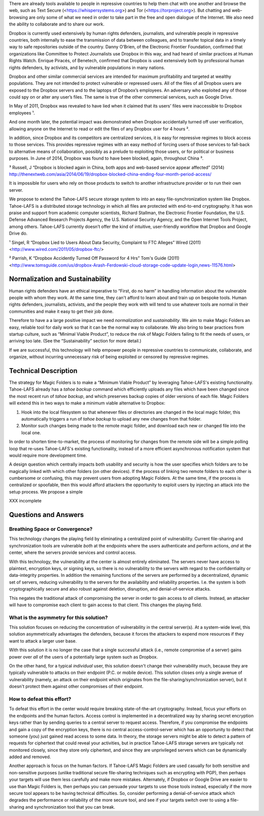 ﻿

There are already tools available to people in repressive countries to help
them chat with one another and browse the web, such as Text Secure
(<https://whispersystems.org>) and Tor (<https://torproject.org>). But
chatting and web-browsing are only some of what we need in order to take part
in the free and open dialogue of the Internet. We also need the ability to
collaborate and to share our work.

Dropbox is currently used extensively by human rights defenders, journalists,
and vulnerable people in repressive countries, both internally to ease the
transmission of data between colleagues, and to transfer topical data in a
timely way to safe repositories outside of the country. Danny O’Brien, of the
Electronic Frontier Foundation, confirmed that organizations like Committee
to Protect Journalists use Dropbox in this way, and had heard of similar
practices at Human Rights Watch. Enrique Piracés, of Benetech, confirmed that
Dropbox is used extensively both by professional human rights defenders, by
activists, and by vulnerable populations in many nations.

Dropbox and other similar commercial services are intended for maximum
profitability and targeted at wealthy populations. They are not intended to
protect vulnerable or repressed users. All of the files of all Dropbox users
are exposed to the Dropbox servers and to the laptops of Dropbox’s
employees. An adversary who exploited any of those could spy on or alter any
user’s files. The same is true of the other commercial services, such as
Google Drive.

In May of 2011, Dropbox was revealed to have lied when it claimed that its
users' files were inaccessible to Dropbox employees ¹.

And one month later, the potential impact was demonstrated when Dropbox
accidentally turned off user verification, allowing anyone on the Internet to
read or edit the files of any Dropbox user for 4 hours ².

In addition, since Dropbox and its competitors are centralized services, it
is easy for repressive regimes to block access to those services. This
provides repressive regimes with an easy method of forcing users of those
services to fall-back to alternative means of collaboration, possibly as a
prelude to exploiting those users, or for political or business purposes. In
June of 2014, Dropbox was found to have been blocked, again, throughout
China ³.

³ Russell, J “Dropbox is blocked again in China, both apps and web-based service appear affected” (2014) http://thenextweb.com/asia/2014/06/19/dropbox-blocked-china-ending-four-month-period-access/

It is impossible for users who rely on those products to switch to another
infrastructure provider or to run their own server.

We propose to extend the Tahoe-LAFS secure storage system to into an easy
file-synchronization system like Dropbox. Tahoe-LAFS is a distributed storage
technology in which all files are protected with end-to-end cryptography. It
has won praise and support from academic computer scientists, Richard
Stallman, the Electronic Frontier Foundation, the U.S. Defense Advanced
Research Projects Agency, the U.S. National Security Agency, and the Open
Internet Tools Project, among others. Tahoe-LAFS currently doesn’t offer the
kind of intuitive, user-friendly workflow that Dropbox and Google Drive do.

¹ Singel, R “Dropbox Lied to Users About Data Security, Complaint to FTC Alleges” Wired (2011) <http://www.wired.com/2011/05/dropbox-ftc/>

² Parrish, K “Dropbox Accidently Turned Off Password for 4 Hrs” Tom's Guide (2011) <http://www.tomsguide.com/us/dropbox-Arash-Ferdowski-cloud-storage-code-update-login,news-11576.html>

Normalization and Sustainability
================================

Human rights defenders have an ethical imperative to “First, do no harm” in
handling information about the vulnerable people with whom they work. At the
same time, they can't afford to learn about and train up on bespoke
tools. Human rights defenders, journalists, activists, and the people they
work with will tend to use whatever tools are normal in their communities and
make it easy to get their job done.

Therefore to have a a large positive impact we need *normalization* and
*sustainability*. We aim to make Magic Folders an easy, reliable tool for
daily work so that it can be the normal way to collaborate. We also bring to
bear practices from startup culture, such as “Minimal Viable Product”, to
reduce the risk of Magic Folders failing to fit the needs of users, or
arriving too late. (See the “Sustainability” section for more detail.)

If we are successful, this technology will help empower people in repressive
countries to communicate, collaborate, and organize, without incurring
unnecessary risk of being exploited or censored by repressive regimes.

Technical Description
=====================

The strategy for Magic Folders is to make a “Minimum Viable Product” by
leveraging Tahoe-LAFS's existing functionality. Tahoe-LAFS already has a
`tahoe backup` command which efficiently uploads any files which have been
changed since the most recent run of `tahoe backup`, and which preserves
backup copies of older versions of each file. Magic Folders will extend this
in two ways to make a minimum viable alternative to Dropbox:

1. Hook into the local filesystem so that whenever files or directories are
   changed in the local magic folder, this automatically triggers a run of
   `tahoe backup` to upload any new changes from that folder.

2. Monitor such changes being made to the remote magic folder, and download
   each new or changed file into the local one.

In order to shorten time-to-market, the process of monitoring for changes
from the remote side will be a simple polling loop that re-uses Tahoe-LAFS's
existing functionality, instead of a more efficient asynchronous notification
system that would require more development time.

A design question which centrally impacts both usability and security is how
the user specifies which folders are to be magically linked with which other
folders (on other devices). If the process of linking two remote folders to
each other is cumbersome or confusing, this may prevent users from adopting
Magic Folders. At the same time, if the process is centralized or spoofable,
then this would afford attackers the opportunity to exploit users by
injecting an attack into the setup process. We propose a simple

XXX incomplete




Questions and Answers
=====================

Breathing Space or Convergence?
-------------------------------

This technology changes the playing field by eliminating a centralized point
of vulnerability. Current file-sharing and synchronization tools are
vulnerable *both* at the endpoints where the users authenticate and perform
actions, *and* at the center, where the servers provide services and control
access.

With this technology, the vulnerability at the center is almost entirely
eliminated. The servers never have access to plaintext, encryption keys, or
signing keys, so there is no vulnerability to the servers with regard to the
confidentiality or data-integrity properties. In addition the remaining
functions of the servers are performed by a decentralized, dynamic set of
servers, reducing vulnerability to the servers for the availability and
reliability properties. I.e. the system is both cryptographically secure and
also robust against deletion, disruption, and denial-of-service attacks.

This negates the traditional attack of compromising the server in order to
gain access to *all* clients. Instead, an attacker will have to compromise
each client to gain access to that client. This changes the playing field.

What is the asymmetry for this solution?
----------------------------------------

This solution focuses on reducing the concentration of vulnerability in the
central server(s). At a system-wide level, this solution asymmetrically
advantages the defenders, because it forces the attackers to expend more
resources if they want to attack a larger user base.

With this solution it is no longer the case that a single successful attack
(i.e., remote compromise of a server) gains power over *all* of the users of
a potentially large system such as Dropbox.

On the other hand, for a typical *individual* user, this solution doesn't
change their vulnerability much, because they are typically vulnerable to
attacks on their endpoint (P.C. or mobile device). This solution closes only
a single avenue of vulnerability (namely, an attack on their endpoint which
originates from the file-sharing/synchronization server), but it doesn't
protect them against other compromises of their endpoint.

How to defeat this effort?
--------------------------

To defeat this effort in the center would require breaking state-of-the-art
cryptography. Instead, focus your efforts on the endpoints and the human
factors. Access control is implemented in a decentralized way by sharing
secret encryption keys rather than by sending queries to a central server to
request access. Therefore, if you compromise the endpoints and gain a copy of
the encryption keys, there is no central access-control-server which has an
opportunity to detect that someone (you) just gained read access to some
data. In theory, the storage servers might be able to detect a pattern of
requests for ciphertext that could reveal your activities, but in practice
Tahoe-LAFS storage servers are typically not monitored closely, since they
store only ciphertext, and since they are unprivileged servers which can be
dynamically added and removed.

Another approach is focus on the human factors. If Tahoe-LAFS Magic Folders
are used casually for both sensitive and non-sensitive purposes (unlike
traditional secure file-sharing techniques such as encrypting with PGP), then
perhaps your targets will use them less carefully and make more
mistakes. Alternately, if Dropbox or Google Drive are easier to use than
Magic Folders is, then perhaps you can persuade your targets to use those
tools instead, especially if the more secure tool appears to be having
technical difficulties. So, consider performing a denial-of-service attack
which degrades the performance or reliability of the more secure tool, and
see if your targets switch over to using a file-sharing and synchronization
tool that you can break.
